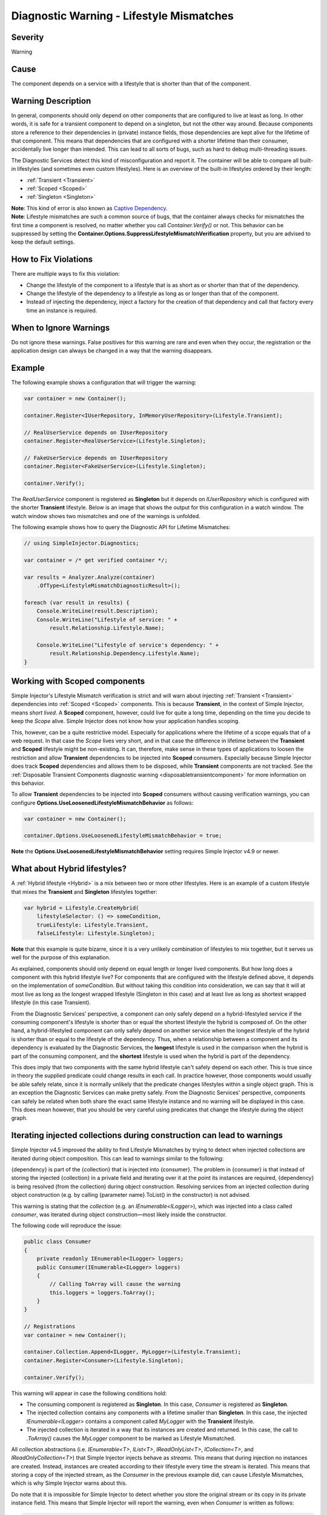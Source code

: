 =========================================
Diagnostic Warning - Lifestyle Mismatches
=========================================

Severity
========

Warning

Cause
=====

The component depends on a service with a lifestyle that is shorter than that of the component.

Warning Description
===================

In general, components should only depend on other components that are configured to live at least as long. In other words, it is safe for a transient component to depend on a singleton, but not the other way around. Because components store a reference to their dependencies in (private) instance fields, those dependencies are kept alive for the lifetime of that component. This means that dependencies that are configured with a shorter lifetime than their consumer, accidentally live longer than intended. This can lead to all sorts of bugs, such as hard to debug multi-threading issues.

The Diagnostic Services detect this kind of misconfiguration and report it. The container will be able to compare all built-in lifestyles (and sometimes even custom lifestyles). Here is an overview of the built-in lifestyles ordered by their length:

* :ref:`Transient <Transient>`
* :ref:`Scoped <Scoped>`
* :ref:`Singleton <Singleton>`

.. container:: Note

    **Note**: This kind of error is also known as `Captive Dependency <https://blog.ploeh.dk/2014/06/02/captive-dependency/>`_.
    
.. container:: Note

    **Note**: Lifestyle mismatches are such a common source of bugs, that the container always checks for mismatches the first time a component is resolved, no matter whether you call *Container.Verify()* or not. This behavior can be suppressed by setting the **Container.Options.SuppressLifestyleMismatchVerification** property, but you are advised to keep the default settings.


How to Fix Violations
=====================

There are multiple ways to fix this violation:

* Change the lifestyle of the component to a lifestyle that is as short as or shorter than that of the dependency.
* Change the lifestyle of the dependency to a lifestyle as long as or longer than that of the component.
* Instead of injecting the dependency, inject a factory for the creation of that dependency and call that factory every time an instance is required.

When to Ignore Warnings
=======================

Do not ignore these warnings. False positives for this warning are rare and even when they occur, the registration or the application design can always be changed in a way that the warning disappears.

Example
=======

The following example shows a configuration that will trigger the warning:

.. code-block:: c#

    var container = new Container();

    container.Register<IUserRepository, InMemoryUserRepository>(Lifestyle.Transient);

    // RealUserService depends on IUserRepository
    container.Register<RealUserService>(Lifestyle.Singleton);

    // FakeUserService depends on IUserRepository
    container.Register<FakeUserService>(Lifestyle.Singleton);

    container.Verify();

The *RealUserService* component is registered as **Singleton** but it depends on *IUserRepository* which is configured with the shorter **Transient** lifestyle. Below is an image that shows the output for this configuration in a watch window. The watch window shows two mismatches and one of the warnings is unfolded.

.. image:: images/lifestylemismatch.png 
   :alt: Diagnostics debugger view watch window with lifestyle mismatches

The following example shows how to query the Diagnostic API for Lifetime Mismatches:

.. code-block:: c#

    // using SimpleInjector.Diagnostics;

    var container = /* get verified container */;

    var results = Analyzer.Analyze(container)
        .OfType<LifestyleMismatchDiagnosticResult>();
        
    foreach (var result in results) {
        Console.WriteLine(result.Description);
        Console.WriteLine("Lifestyle of service: " + 
            result.Relationship.Lifestyle.Name);

        Console.WriteLine("Lifestyle of service's dependency: " +
            result.Relationship.Dependency.Lifestyle.Name);
    }

Working with Scoped components
==============================

Simple Injector's Lifestyle Mismatch verification is strict and will warn about injecting :ref:`Transient <Transient>` dependencies into :ref:`Scoped <Scoped>` components. This is because **Transient**, in the context of Simple Injector, means *short lived*. A **Scoped** component, however, could live for quite a long time, depending on the time you decide to keep the `Scope` alive. Simple Injector does not know how your application handles scoping.

This, however, can be a quite restrictive model. Especially for applications where the lifetime of a scope equals that of a web request. In that case the `Scope` lives very short, and in that case the difference in lifetime between the **Transient** and **Scoped** lifestyle might be non-existing. It can, therefore, make sense in these types of applications to loosen the restriction and allow **Transient** dependencies to be injected into **Scoped** consumers. Especially because Simple Injector does track **Scoped** dependencies and allows them to be disposed, while **Transient** components are not tracked. See the :ref:`Disposable Transient Components diagnostic warning <disposabletransientcomponent>` for more information on this behavior.

To allow **Transient** dependencies to be injected into **Scoped** consumers without causing verification warnings, you can configure **Options.UseLoosenedLifestyleMismatchBehavior** as follows:

.. code-block:: c#

    var container = new Container();

    container.Options.UseLoosenedLifestyleMismatchBehavior = true;

.. container:: Note

    **Note** the **Options.UseLoosenedLifestyleMismatchBehavior** setting requires Simple Injector v4.9 or newer.


What about Hybrid lifestyles?
=============================

A :ref:`Hybrid lifestyle <Hybrid>` is a mix between two or more other lifestyles. Here is an example of a custom lifestyle that mixes the **Transient** and **Singleton** lifestyles together:

.. code-block:: c#

    var hybrid = Lifestyle.CreateHybrid(
        lifestyleSelector: () => someCondition,
        trueLifestyle: Lifestyle.Transient,
        falseLifestyle: Lifestyle.Singleton);

.. container:: Note

    **Note** that this example is quite bizarre, since it is a very unlikely combination of lifestyles to mix together, but it serves us well for the purpose of this explanation.

As explained, components should only depend on equal length or longer lived components. But how long does a component with this hybrid lifestyle live? For components that are configured with the lifestyle defined above, it depends on the implementation of `someCondition`. But without taking this condition into consideration, we can say that it will at most live as long as the longest wrapped lifestyle (Singleton in this case) and at least live as long as shortest wrapped lifestyle (in this case Transient).

From the Diagnostic Services' perspective, a component can only safely depend on a hybrid-lifestyled service if the consuming component's lifestyle is shorter than or equal the shortest lifestyle the hybrid is composed of. On the other hand, a hybrid-lifestyled component can only safely depend on another service when the longest lifestyle of the hybrid is shorter than or equal to the lifestyle of the dependency. Thus, when a relationship between a component and its dependency is evaluated by the Diagnostic Services, the **longest** lifestyle is used in the comparison when the hybrid is part of the consuming component, and the **shortest** lifestyle is used when the hybrid is part of the dependency.

This does imply that two components with the same hybrid lifestyle can't safely depend on each other. This is true since in theory the supplied predicate could change results in each call. In practice however, those components would usually be able safely relate, since it is normally unlikely that the predicate changes lifestyles within a single object graph. This is an exception the Diagnostic Services can make pretty safely. From the Diagnostic Services' perspective, components can safely be related when both share the exact same lifestyle instance and no warning will be displayed in this case. This does mean however, that you should be very careful using predicates that change the lifestyle during the object graph.

Iterating injected collections during construction can lead to warnings
=======================================================================

Simple Injector v4.5 improved the ability to find Lifestyle Mismatches by trying to detect when injected collections are iterated during object composition. This can lead to warnings similar to the following:

.. container:: Note

    {dependency} is part of the {collection} that is injected into {consumer}. The problem in {consumer} is that instead of storing the injected {collection} in a private field and iterating over it at the point its instances are required, {dependency} is being resolved (from the collection) during object construction. Resolving services from an injected collection during object construction (e.g. by calling {parameter name}.ToList() in the constructor) is not advised.

This warning is stating that the `collection` (e.g. an `IEnumerable<ILogger>`), which was injected into a class called `consumer`, was iterated during object construction—most likely inside the constructor.

The following code will reproduce the issue:

.. code-block:: c#

    public class Consumer
    {
        private readonly IEnumerable<ILogger> loggers;
        public Consumer(IEnumerable<ILogger> loggers)
        {
            // Calling ToArray will cause the warning
            this.loggers = loggers.ToArray();
        }
    }
    
    // Registrations
    var container = new Container();

    container.Collection.Append<ILogger, MyLogger>(Lifestyle.Transient);
    container.Register<Consumer>(Lifestyle.Singleton);

    container.Verify();

This warning will appear in case the following conditions hold:

* The consuming component is registered as **Singleton**. In this case, `Consumer` is registered as **Singleton**.
* The injected collection contains any components with a lifetime smaller than **Singleton**. In this case, the injected `IEnumerable<ILogger>` contains a component called `MyLogger` with the **Transient** lifestyle.
* The injected collection is iterated in a way that its instances are created and returned. In this case, the call to `.ToArray()` causes the `MyLogger` component to be marked as Lifestyle Mismatched.

All collection abstractions (i.e. `IEnumerable<T>`, `IList<T>`, `IReadOnlyList<T>`, `ICollection<T>`, and `IReadOnlyCollection<T>`) that Simple Injector injects behave as *streams*. This means that during injection no instances are created. Instead, instances are created according to their lifestyle every time the stream is iterated. This means that storing a copy of the injected stream, as the `Consumer` in the previous example did, can cause Lifestyle Mismatches, which is why Simple Injector warns about this.

Do note that it is impossible for Simple Injector to detect whether you store the original stream or its copy in its private instance field. This means that Simple Injector will report the warning, even when `Consumer` is written as follows:

.. code-block:: c#

    public class Consumer
    {
        private readonly IEnumerable<ILogger> loggers;
        public Consumer(IEnumerable<ILogger> loggers)
        {
            if (!loggers.ToArray().Any()) throw new ArgumentException();
            this.loggers = loggers;
        }
    }

In this case, Simple Injector will still report the Lifestyle Mismatch between `Consumer` and `MyLogger` even though this is a false positive.

.. container:: Note

    Even though false positives might occur, best practice is to prevent iterating the injected stream inside the constructor, as prescribed `here <https://blog.ploeh.dk/2011/03/03/InjectionConstructorsshouldbesimple/>`_.
